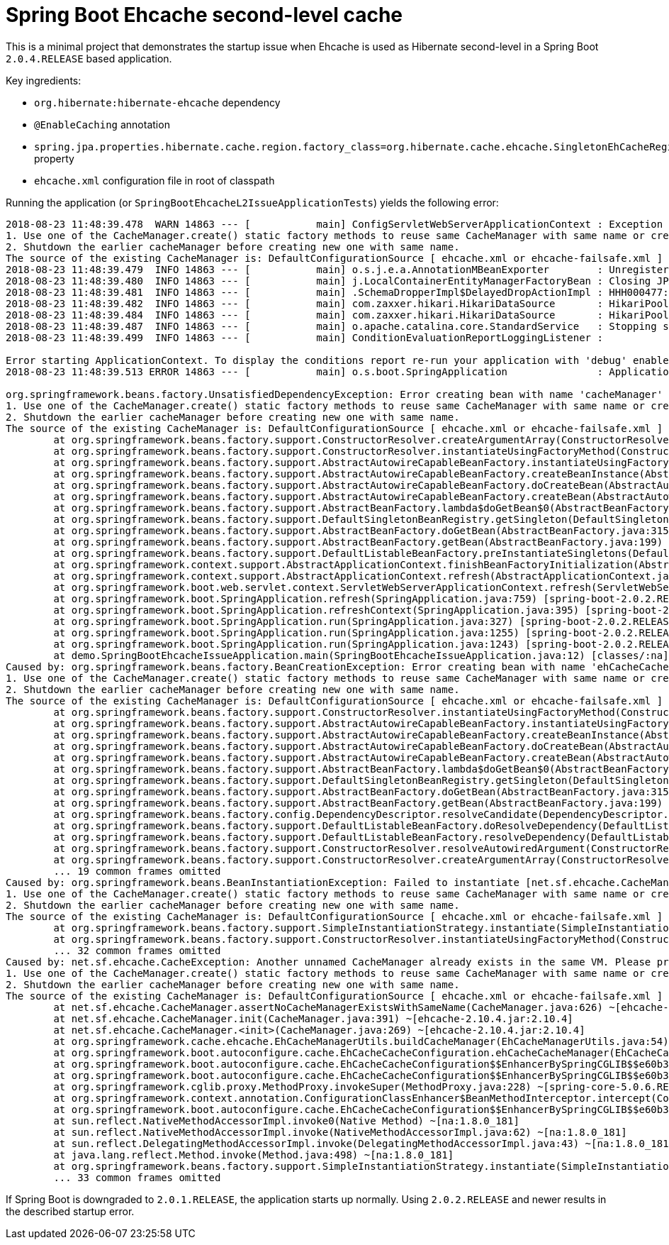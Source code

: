 = Spring Boot Ehcache second-level cache

This is a minimal project that demonstrates the startup issue when Ehcache is used as Hibernate second-level in a Spring Boot `2.0.4.RELEASE` based application.

Key ingredients:

* `org.hibernate:hibernate-ehcache` dependency
* `@EnableCaching` annotation
* `spring.jpa.properties.hibernate.cache.region.factory_class=org.hibernate.cache.ehcache.SingletonEhCacheRegionFactory` property
* `ehcache.xml` configuration file in root of classpath

Running the application (or `SpringBootEhcacheL2IssueApplicationTests`) yields the following error:

----
2018-08-23 11:48:39.478  WARN 14863 --- [           main] ConfigServletWebServerApplicationContext : Exception encountered during context initialization - cancelling refresh attempt: org.springframework.beans.factory.UnsatisfiedDependencyException: Error creating bean with name 'cacheManager' defined in class path resource [org/springframework/boot/autoconfigure/cache/EhCacheCacheConfiguration.class]: Unsatisfied dependency expressed through method 'cacheManager' parameter 0; nested exception is org.springframework.beans.factory.BeanCreationException: Error creating bean with name 'ehCacheCacheManager' defined in class path resource [org/springframework/boot/autoconfigure/cache/EhCacheCacheConfiguration.class]: Bean instantiation via factory method failed; nested exception is org.springframework.beans.BeanInstantiationException: Failed to instantiate [net.sf.ehcache.CacheManager]: Factory method 'ehCacheCacheManager' threw exception; nested exception is net.sf.ehcache.CacheException: Another unnamed CacheManager already exists in the same VM. Please provide unique names for each CacheManager in the config or do one of following:
1. Use one of the CacheManager.create() static factory methods to reuse same CacheManager with same name or create one if necessary
2. Shutdown the earlier cacheManager before creating new one with same name.
The source of the existing CacheManager is: DefaultConfigurationSource [ ehcache.xml or ehcache-failsafe.xml ]
2018-08-23 11:48:39.479  INFO 14863 --- [           main] o.s.j.e.a.AnnotationMBeanExporter        : Unregistering JMX-exposed beans on shutdown
2018-08-23 11:48:39.480  INFO 14863 --- [           main] j.LocalContainerEntityManagerFactoryBean : Closing JPA EntityManagerFactory for persistence unit 'default'
2018-08-23 11:48:39.481  INFO 14863 --- [           main] .SchemaDropperImpl$DelayedDropActionImpl : HHH000477: Starting delayed drop of schema as part of SessionFactory shut-down'
2018-08-23 11:48:39.482  INFO 14863 --- [           main] com.zaxxer.hikari.HikariDataSource       : HikariPool-1 - Shutdown initiated...
2018-08-23 11:48:39.484  INFO 14863 --- [           main] com.zaxxer.hikari.HikariDataSource       : HikariPool-1 - Shutdown completed.
2018-08-23 11:48:39.487  INFO 14863 --- [           main] o.apache.catalina.core.StandardService   : Stopping service [Tomcat]
2018-08-23 11:48:39.499  INFO 14863 --- [           main] ConditionEvaluationReportLoggingListener :

Error starting ApplicationContext. To display the conditions report re-run your application with 'debug' enabled.
2018-08-23 11:48:39.513 ERROR 14863 --- [           main] o.s.boot.SpringApplication               : Application run failed

org.springframework.beans.factory.UnsatisfiedDependencyException: Error creating bean with name 'cacheManager' defined in class path resource [org/springframework/boot/autoconfigure/cache/EhCacheCacheConfiguration.class]: Unsatisfied dependency expressed through method 'cacheManager' parameter 0; nested exception is org.springframework.beans.factory.BeanCreationException: Error creating bean with name 'ehCacheCacheManager' defined in class path resource [org/springframework/boot/autoconfigure/cache/EhCacheCacheConfiguration.class]: Bean instantiation via factory method failed; nested exception is org.springframework.beans.BeanInstantiationException: Failed to instantiate [net.sf.ehcache.CacheManager]: Factory method 'ehCacheCacheManager' threw exception; nested exception is net.sf.ehcache.CacheException: Another unnamed CacheManager already exists in the same VM. Please provide unique names for each CacheManager in the config or do one of following:
1. Use one of the CacheManager.create() static factory methods to reuse same CacheManager with same name or create one if necessary
2. Shutdown the earlier cacheManager before creating new one with same name.
The source of the existing CacheManager is: DefaultConfigurationSource [ ehcache.xml or ehcache-failsafe.xml ]
	at org.springframework.beans.factory.support.ConstructorResolver.createArgumentArray(ConstructorResolver.java:729) ~[spring-beans-5.0.6.RELEASE.jar:5.0.6.RELEASE]
	at org.springframework.beans.factory.support.ConstructorResolver.instantiateUsingFactoryMethod(ConstructorResolver.java:470) ~[spring-beans-5.0.6.RELEASE.jar:5.0.6.RELEASE]
	at org.springframework.beans.factory.support.AbstractAutowireCapableBeanFactory.instantiateUsingFactoryMethod(AbstractAutowireCapableBeanFactory.java:1254) ~[spring-beans-5.0.6.RELEASE.jar:5.0.6.RELEASE]
	at org.springframework.beans.factory.support.AbstractAutowireCapableBeanFactory.createBeanInstance(AbstractAutowireCapableBeanFactory.java:1103) ~[spring-beans-5.0.6.RELEASE.jar:5.0.6.RELEASE]
	at org.springframework.beans.factory.support.AbstractAutowireCapableBeanFactory.doCreateBean(AbstractAutowireCapableBeanFactory.java:541) ~[spring-beans-5.0.6.RELEASE.jar:5.0.6.RELEASE]
	at org.springframework.beans.factory.support.AbstractAutowireCapableBeanFactory.createBean(AbstractAutowireCapableBeanFactory.java:501) ~[spring-beans-5.0.6.RELEASE.jar:5.0.6.RELEASE]
	at org.springframework.beans.factory.support.AbstractBeanFactory.lambda$doGetBean$0(AbstractBeanFactory.java:317) ~[spring-beans-5.0.6.RELEASE.jar:5.0.6.RELEASE]
	at org.springframework.beans.factory.support.DefaultSingletonBeanRegistry.getSingleton(DefaultSingletonBeanRegistry.java:228) ~[spring-beans-5.0.6.RELEASE.jar:5.0.6.RELEASE]
	at org.springframework.beans.factory.support.AbstractBeanFactory.doGetBean(AbstractBeanFactory.java:315) ~[spring-beans-5.0.6.RELEASE.jar:5.0.6.RELEASE]
	at org.springframework.beans.factory.support.AbstractBeanFactory.getBean(AbstractBeanFactory.java:199) ~[spring-beans-5.0.6.RELEASE.jar:5.0.6.RELEASE]
	at org.springframework.beans.factory.support.DefaultListableBeanFactory.preInstantiateSingletons(DefaultListableBeanFactory.java:760) ~[spring-beans-5.0.6.RELEASE.jar:5.0.6.RELEASE]
	at org.springframework.context.support.AbstractApplicationContext.finishBeanFactoryInitialization(AbstractApplicationContext.java:869) ~[spring-context-5.0.6.RELEASE.jar:5.0.6.RELEASE]
	at org.springframework.context.support.AbstractApplicationContext.refresh(AbstractApplicationContext.java:550) ~[spring-context-5.0.6.RELEASE.jar:5.0.6.RELEASE]
	at org.springframework.boot.web.servlet.context.ServletWebServerApplicationContext.refresh(ServletWebServerApplicationContext.java:140) ~[spring-boot-2.0.2.RELEASE.jar:2.0.2.RELEASE]
	at org.springframework.boot.SpringApplication.refresh(SpringApplication.java:759) [spring-boot-2.0.2.RELEASE.jar:2.0.2.RELEASE]
	at org.springframework.boot.SpringApplication.refreshContext(SpringApplication.java:395) [spring-boot-2.0.2.RELEASE.jar:2.0.2.RELEASE]
	at org.springframework.boot.SpringApplication.run(SpringApplication.java:327) [spring-boot-2.0.2.RELEASE.jar:2.0.2.RELEASE]
	at org.springframework.boot.SpringApplication.run(SpringApplication.java:1255) [spring-boot-2.0.2.RELEASE.jar:2.0.2.RELEASE]
	at org.springframework.boot.SpringApplication.run(SpringApplication.java:1243) [spring-boot-2.0.2.RELEASE.jar:2.0.2.RELEASE]
	at demo.SpringBootEhcacheIssueApplication.main(SpringBootEhcacheIssueApplication.java:12) [classes/:na]
Caused by: org.springframework.beans.factory.BeanCreationException: Error creating bean with name 'ehCacheCacheManager' defined in class path resource [org/springframework/boot/autoconfigure/cache/EhCacheCacheConfiguration.class]: Bean instantiation via factory method failed; nested exception is org.springframework.beans.BeanInstantiationException: Failed to instantiate [net.sf.ehcache.CacheManager]: Factory method 'ehCacheCacheManager' threw exception; nested exception is net.sf.ehcache.CacheException: Another unnamed CacheManager already exists in the same VM. Please provide unique names for each CacheManager in the config or do one of following:
1. Use one of the CacheManager.create() static factory methods to reuse same CacheManager with same name or create one if necessary
2. Shutdown the earlier cacheManager before creating new one with same name.
The source of the existing CacheManager is: DefaultConfigurationSource [ ehcache.xml or ehcache-failsafe.xml ]
	at org.springframework.beans.factory.support.ConstructorResolver.instantiateUsingFactoryMethod(ConstructorResolver.java:587) ~[spring-beans-5.0.6.RELEASE.jar:5.0.6.RELEASE]
	at org.springframework.beans.factory.support.AbstractAutowireCapableBeanFactory.instantiateUsingFactoryMethod(AbstractAutowireCapableBeanFactory.java:1254) ~[spring-beans-5.0.6.RELEASE.jar:5.0.6.RELEASE]
	at org.springframework.beans.factory.support.AbstractAutowireCapableBeanFactory.createBeanInstance(AbstractAutowireCapableBeanFactory.java:1103) ~[spring-beans-5.0.6.RELEASE.jar:5.0.6.RELEASE]
	at org.springframework.beans.factory.support.AbstractAutowireCapableBeanFactory.doCreateBean(AbstractAutowireCapableBeanFactory.java:541) ~[spring-beans-5.0.6.RELEASE.jar:5.0.6.RELEASE]
	at org.springframework.beans.factory.support.AbstractAutowireCapableBeanFactory.createBean(AbstractAutowireCapableBeanFactory.java:501) ~[spring-beans-5.0.6.RELEASE.jar:5.0.6.RELEASE]
	at org.springframework.beans.factory.support.AbstractBeanFactory.lambda$doGetBean$0(AbstractBeanFactory.java:317) ~[spring-beans-5.0.6.RELEASE.jar:5.0.6.RELEASE]
	at org.springframework.beans.factory.support.DefaultSingletonBeanRegistry.getSingleton(DefaultSingletonBeanRegistry.java:228) ~[spring-beans-5.0.6.RELEASE.jar:5.0.6.RELEASE]
	at org.springframework.beans.factory.support.AbstractBeanFactory.doGetBean(AbstractBeanFactory.java:315) ~[spring-beans-5.0.6.RELEASE.jar:5.0.6.RELEASE]
	at org.springframework.beans.factory.support.AbstractBeanFactory.getBean(AbstractBeanFactory.java:199) ~[spring-beans-5.0.6.RELEASE.jar:5.0.6.RELEASE]
	at org.springframework.beans.factory.config.DependencyDescriptor.resolveCandidate(DependencyDescriptor.java:251) ~[spring-beans-5.0.6.RELEASE.jar:5.0.6.RELEASE]
	at org.springframework.beans.factory.support.DefaultListableBeanFactory.doResolveDependency(DefaultListableBeanFactory.java:1138) ~[spring-beans-5.0.6.RELEASE.jar:5.0.6.RELEASE]
	at org.springframework.beans.factory.support.DefaultListableBeanFactory.resolveDependency(DefaultListableBeanFactory.java:1065) ~[spring-beans-5.0.6.RELEASE.jar:5.0.6.RELEASE]
	at org.springframework.beans.factory.support.ConstructorResolver.resolveAutowiredArgument(ConstructorResolver.java:815) ~[spring-beans-5.0.6.RELEASE.jar:5.0.6.RELEASE]
	at org.springframework.beans.factory.support.ConstructorResolver.createArgumentArray(ConstructorResolver.java:721) ~[spring-beans-5.0.6.RELEASE.jar:5.0.6.RELEASE]
	... 19 common frames omitted
Caused by: org.springframework.beans.BeanInstantiationException: Failed to instantiate [net.sf.ehcache.CacheManager]: Factory method 'ehCacheCacheManager' threw exception; nested exception is net.sf.ehcache.CacheException: Another unnamed CacheManager already exists in the same VM. Please provide unique names for each CacheManager in the config or do one of following:
1. Use one of the CacheManager.create() static factory methods to reuse same CacheManager with same name or create one if necessary
2. Shutdown the earlier cacheManager before creating new one with same name.
The source of the existing CacheManager is: DefaultConfigurationSource [ ehcache.xml or ehcache-failsafe.xml ]
	at org.springframework.beans.factory.support.SimpleInstantiationStrategy.instantiate(SimpleInstantiationStrategy.java:185) ~[spring-beans-5.0.6.RELEASE.jar:5.0.6.RELEASE]
	at org.springframework.beans.factory.support.ConstructorResolver.instantiateUsingFactoryMethod(ConstructorResolver.java:579) ~[spring-beans-5.0.6.RELEASE.jar:5.0.6.RELEASE]
	... 32 common frames omitted
Caused by: net.sf.ehcache.CacheException: Another unnamed CacheManager already exists in the same VM. Please provide unique names for each CacheManager in the config or do one of following:
1. Use one of the CacheManager.create() static factory methods to reuse same CacheManager with same name or create one if necessary
2. Shutdown the earlier cacheManager before creating new one with same name.
The source of the existing CacheManager is: DefaultConfigurationSource [ ehcache.xml or ehcache-failsafe.xml ]
	at net.sf.ehcache.CacheManager.assertNoCacheManagerExistsWithSameName(CacheManager.java:626) ~[ehcache-2.10.4.jar:2.10.4]
	at net.sf.ehcache.CacheManager.init(CacheManager.java:391) ~[ehcache-2.10.4.jar:2.10.4]
	at net.sf.ehcache.CacheManager.<init>(CacheManager.java:269) ~[ehcache-2.10.4.jar:2.10.4]
	at org.springframework.cache.ehcache.EhCacheManagerUtils.buildCacheManager(EhCacheManagerUtils.java:54) ~[spring-context-support-5.0.6.RELEASE.jar:5.0.6.RELEASE]
	at org.springframework.boot.autoconfigure.cache.EhCacheCacheConfiguration.ehCacheCacheManager(EhCacheCacheConfiguration.java:71) ~[spring-boot-autoconfigure-2.0.2.RELEASE.jar:2.0.2.RELEASE]
	at org.springframework.boot.autoconfigure.cache.EhCacheCacheConfiguration$$EnhancerBySpringCGLIB$$e60b3ccd.CGLIB$ehCacheCacheManager$1(<generated>) ~[spring-boot-autoconfigure-2.0.2.RELEASE.jar:2.0.2.RELEASE]
	at org.springframework.boot.autoconfigure.cache.EhCacheCacheConfiguration$$EnhancerBySpringCGLIB$$e60b3ccd$$FastClassBySpringCGLIB$$363b5372.invoke(<generated>) ~[spring-boot-autoconfigure-2.0.2.RELEASE.jar:2.0.2.RELEASE]
	at org.springframework.cglib.proxy.MethodProxy.invokeSuper(MethodProxy.java:228) ~[spring-core-5.0.6.RELEASE.jar:5.0.6.RELEASE]
	at org.springframework.context.annotation.ConfigurationClassEnhancer$BeanMethodInterceptor.intercept(ConfigurationClassEnhancer.java:361) ~[spring-context-5.0.6.RELEASE.jar:5.0.6.RELEASE]
	at org.springframework.boot.autoconfigure.cache.EhCacheCacheConfiguration$$EnhancerBySpringCGLIB$$e60b3ccd.ehCacheCacheManager(<generated>) ~[spring-boot-autoconfigure-2.0.2.RELEASE.jar:2.0.2.RELEASE]
	at sun.reflect.NativeMethodAccessorImpl.invoke0(Native Method) ~[na:1.8.0_181]
	at sun.reflect.NativeMethodAccessorImpl.invoke(NativeMethodAccessorImpl.java:62) ~[na:1.8.0_181]
	at sun.reflect.DelegatingMethodAccessorImpl.invoke(DelegatingMethodAccessorImpl.java:43) ~[na:1.8.0_181]
	at java.lang.reflect.Method.invoke(Method.java:498) ~[na:1.8.0_181]
	at org.springframework.beans.factory.support.SimpleInstantiationStrategy.instantiate(SimpleInstantiationStrategy.java:154) ~[spring-beans-5.0.6.RELEASE.jar:5.0.6.RELEASE]
	... 33 common frames omitted
----

If Spring Boot is downgraded to `2.0.1.RELEASE`, the application starts up normally.
Using `2.0.2.RELEASE` and newer results in the described startup error.

